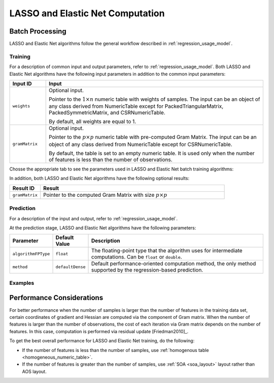 .. ******************************************************************************
.. * Copyright 2020-2021 Intel Corporation
.. *
.. * Licensed under the Apache License, Version 2.0 (the "License");
.. * you may not use this file except in compliance with the License.
.. * You may obtain a copy of the License at
.. *
.. *     http://www.apache.org/licenses/LICENSE-2.0
.. *
.. * Unless required by applicable law or agreed to in writing, software
.. * distributed under the License is distributed on an "AS IS" BASIS,
.. * WITHOUT WARRANTIES OR CONDITIONS OF ANY KIND, either express or implied.
.. * See the License for the specific language governing permissions and
.. * limitations under the License.
.. *******************************************************************************/

LASSO and Elastic Net Computation
=================================

Batch Processing
****************

LASSO and Elastic Net algorithms follow the general workflow described in
:ref:`regression_usage_model`.

Training
--------

For a description of common input and output parameters, refer to
:ref:`regression_usage_model`.
Both LASSO and Elastic Net algorithms have the following input parameters in addition to the common input parameters:

.. list-table::
   :widths: 10 60
   :header-rows: 1
   :align: left

   * - Input ID
     - Input
   * - ``weights``
     - Optional input.

       Pointer to the :math:`1 \times n` numeric table with weights of samples. 
       The input can be an object of any class derived from NumericTable except for PackedTriangularMatrix,
       PackedSymmetricMatrix, and CSRNumericTable.

       By default, all weights are equal to 1.

   * - ``gramMatrix``
     - Optional input.

       Pointer to the :math:`p \times p` numeric table with pre-computed Gram Matrix. 
       The input can be an object of any class derived from NumericTable except for CSRNumericTable.

       By default, the table is set to an empty numeric table. 
       It is used only when the number of features is less than the number of observations.

Chosse the appropriate tab to see the parameters used in LASSO and Elastic Net batch training algorithms:

.. tabs::

  .. group-tab:: LASSO

    .. list-table::
      :widths: 10 20 30
      :header-rows: 1
      :align: left

      * - Parameter
        - Default Value
        - Description
      * - ``algorithmFPType``
        - ``float``
        - The floating-point type that the algorithm uses for intermediate computations. Can be ``float`` or ``double``.
      * - ``method``
        - ``defaultDense`` 
        - The computation method used by the LASSO regression. The only training method supported so far is the default dense method.
      * - ``interceptFlag``
        - ``True``
        - A flag that indicates whether or not to compute
      * - ``lassoParameters`` 
        - A numeric table of size :math:`1 \times 1` that contains the default LASSO parameter equal to :math:`0.1`.
        - :math:`L_1` coefficients: :math:`\lambda_i`

          A numeric table of size :math:`1 \times k` (where :math:`k` is the number of dependent variables) or :math:`1 \times 1`. 
          The contents of the table depend on its size:

          - For the table of size :math:`1 \times k`, use the values of LASSO parameters :math:`\lambda_j` for :math:`j = 1, \ldots, k`.
          - For the table of size :math:`1 \times 1`, use the value of LASSO parameter for each dependant variable :math:`\lambda_1 = \ldots = \lambda_k`.
      
          This parameter can be an object of any class derived from NumericTable, except for PackedTriangularMatrix,
          PackedSymmetricMatrix, and CSRNumericTable.

      * - ``optimizationSolver``
        - :ref:`Coordinate Descent solver <cda_solver>`
        - Optimization procedure used at the training stage.
      * - ``optResultToCompute``
        - :math:`0`
        - The 64-bit integer flag that specifies which extra characteristics of the LASSO regression to compute.

          Provide the following value to request a characteristic:

          - ``computeGramMatrix`` for Computation Gram matrix

      * - ``dataUseInComputation``
        - ``doNotUse``
        - A flag that indicates a permission to overwrite input data. 
          Provide the following value to restrict or allow modification of input data:

          - ``doNotUse`` – restricts modification
          - ``doUse`` – allows modification

  .. group-tab:: Elastic Net

    .. list-table::
      :widths: 10 20 30
      :header-rows: 1
      :align: left

      * - Parameter
        - Default Value
        - Description
      * - ``algorithmFPType``
        - ``float``
        - The floating-point type that the algorithm uses for intermediate computations. Can be ``float`` or ``double``.
      * - ``method``
        - ``defaultDense`` 
        - The computation method used by the Elastic Net regression. The only training method supported so far is the default dense method.
      * - ``interceptFlag``
        - ``True``
        - A flag that indicates whether or not to compute
      * - ``penaltyL1``
        - A umeric table of size :math:`1 \times 1` that contains the default Elastic Net parameter equal to :math:`0.5`.
        - L1 regularization coefficient (penaltyL1 is :math:`\lambda_1` as described in :ref:`elastic_net`).

          The numeric table of size :math:`1 \times k` (where :math:`k` is the number of dependent variables) or :math:`1 \times 1`.
          The contents of the table depend on its size:

          - For the table of size :math:`1 \times k`, the values of the Elastic Net parameters :math:`\lambda_{1j}` for :math:`j = 1, \ldots, k`.
          - For the table of size :math:`1 \times 1`, the values of the Elastic Net parameter for each dependent veriable :math:`\lambda_{11} = \ldots = \lambda_{1k}`.

          This parameter can be an object of any class derived from NumericTable,
          except for PackedTriangularMatrix, PackedSymmetricMatrix, and CSRNumericTable.

      * - ``penaltyL2``
        - A numeric table of size :math:`1 \times 1` that contains the default Elastic Net parameter equal to :math:`0.5`.
        - L2 regularization coefficient (penaltyL2 is :math:`\lambda_2` as described in :ref:`elastic_net`).

          The numeric table of size :math:`1 \times k` (where :math:`k` is the number of dependent variables) or :math:`1 \times 1`.
          The contents of the table depend on its size:

          - For the table of size :math:`1 \times k`, the values of the Elastic Net parameters :math:`\lambda_{2j}` for :math:`j = 1, \ldots, k`.
          - For the table of size :math:`1 \times 1`, the values of the Elastic Net parameter for each dependent veriable :math:`\lambda_{21} = \ldots = \lambda_{2k}`.

          This parameter can be an object of any class derived from NumericTable,
          except for PackedTriangularMatrix, PackedSymmetricMatrix, and CSRNumericTable.

      * - ``optimizationSolver``
        - :ref:`Coordinate Descent solver <cda_solver>`
        - Optimization procedure used at the training stage.
      * - ``optResultToCompute``
        - :math:`0`
        - The 64-bit integer flag that specifies which extra characteristics of the Elastic Net regression to compute.

          Provide the following value to request a characteristic:

          - ``computeGramMatrix`` for computation of the Gram Matrix

      * - ``dataUseInComputation``
        - ``doNotUse``
        - A flag that indicates a permission to overwrite input data. 
          Provide the following value to restrict or allow modification of input data:

          - ``doNotUse`` – restricts modification
          - ``doUse`` – allows modification


    .. note::

      Common combinations of Elastic Net regularization parameters [Friedman2010]_ might be computed as shown below:

      - compromise between L1 (lasso penalty) and L2 (ridge-regression penalty) regularization:

        .. math::

          \text{alpha} = \frac{\text{penaltyL1}}{\text{penaltyL1} + \text{penaltyL2}}

      - control full regularization:

        .. math::

          \text{lambda} = \text{penaltyL1} + \text{penaltyL2}

In addition, both LASSO and Elastic Net algorithms have the following optional results:

.. list-table::
   :widths: 10 60
   :header-rows: 1
   :align: left

   * - Result ID
     - Result
   * - ``gramMatrix``
     - Pointer to the computed Gram Matrix with size :math:`p \times p`

Prediction
----------

For a description of the input and output, refer to
:ref:`regression_usage_model`.

At the prediction stage, LASSO and Elastic Net algorithms have the following parameters:

.. list-table::
   :widths: 10 10 60
   :header-rows: 1
   :align: left

   * - Parameter
     - Default Value
     - Description
   * - ``algorithmFPType``
     - ``float``
     - The floating-point type that the algorithm uses for intermediate computations. Can be ``float`` or ``double``.
   * - ``method``
     - ``defaultDense``
     - Default performance-oriented computation method, the only method supported by the regression-based prediction.

Examples
--------

.. tabs::

  .. group-tab:: LASSO

     C++: :cpp_example:`lasso_reg_dense_batch.cpp <lasso_regression/lasso_reg_dense_batch.cpp>`

     Java*: :java_example:`LassoRegDenseBatch.java <lasso_regression/LassoRegDenseBatch.java>`

  .. group-tab:: Elastic Net

     C++: :cpp_example:`elastic_net_dense_batch.cpp <elastic_net/elastic_net_dense_batch.cpp>`

     Java*: :java_example:`ElasticNetDenseBatch.java <elastic_net/ElasticNetDenseBatch.java>`

.. Python*: lasso_regression_batch.py
.. Python*: elastic_net_batch.py

Performance Considerations
**************************

For better performance when the number of samples is larger than the
number of features in the training data set, certain coordinates of
gradient and Hessian are computed via the component of Gram matrix.
When the number of features is larger than the number of
observations, the cost of each iteration via Gram matrix depends on
the number of features. In this case, computation is performed via
residual update [Friedman2010]_.

To get the best overall performance for LASSO and Elastic Net training, do the following:

- If the number of features is less than the number of samples, use :ref:`homogenous table <homogeneous_numeric_table>`.
- If the number of features is greater than the number of samples, use :ref:`SOA <soa_layout>` layout rather than AOS layout.
